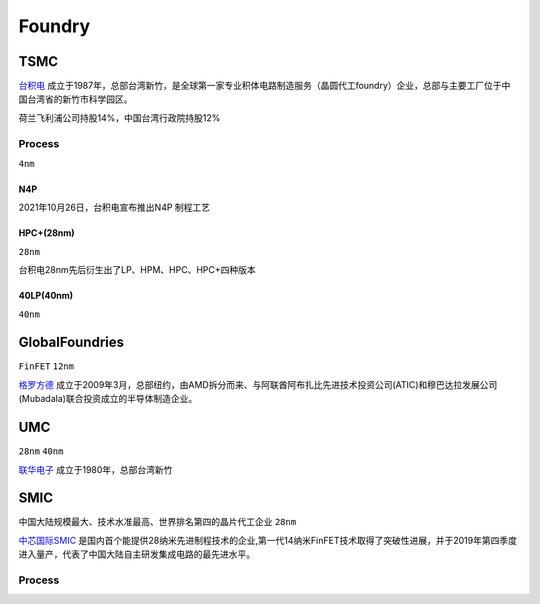 
.. _foundry:

Foundry
===============


.. _tsmc:

TSMC
-----------

`台积电 <https://www.tsmc.com>`_ 成立于1987年，总部台湾新竹，是全球第一家专业积体电路制造服务（晶圆代工foundry）企业，总部与主要工厂位于中国台湾省的新竹市科学园区。

荷兰飞利浦公司持股14%，中国台湾行政院持股12%

.. _tsmc_process:

Process
~~~~~~~~~~~
``4nm``

.. _tsmc_n4p:

N4P
^^^^^^^^^^^

2021年10月26日，台积电宣布推出N4P 制程工艺

.. _tsmc_hpc:

HPC+(28nm)
^^^^^^^^^^^
``28nm``

台积电28nm先后衍生出了LP、HPM、HPC、HPC+四种版本

.. _tsmc_40lp:

40LP(40nm)
^^^^^^^^^^^
``40nm``

.. _gf:

GlobalFoundries
-----------------
``FinFET`` ``12nm``

`格罗方德 <https://gf.com/>`_ 成立于2009年3月，总部纽约，由AMD拆分而来、与阿联酋阿布扎比先进技术投资公司(ATIC)和穆巴达拉发展公司(Mubadala)联合投资成立的半导体制造企业。

.. _umc:

UMC
-----------
``28nm`` ``40nm``

`联华电子 <https://www.umc.com/zh-CN/Home/Index>`_ 成立于1980年，总部台湾新竹

.. _smic:

SMIC
-----------
``中国大陆规模最大、技术水准最高、世界排名第四的晶片代工企业`` ``28nm``

`中芯国际SMIC <https://www.smics.com/>`_ 是国内首个能提供28纳米先进制程技术的企业,第一代14纳米FinFET技术取得了突破性进展，并于2019年第四季度进入量产，代表了中国大陆自主研发集成电路的最先进水平。

.. _smic_process:

Process
~~~~~~~~~~~
